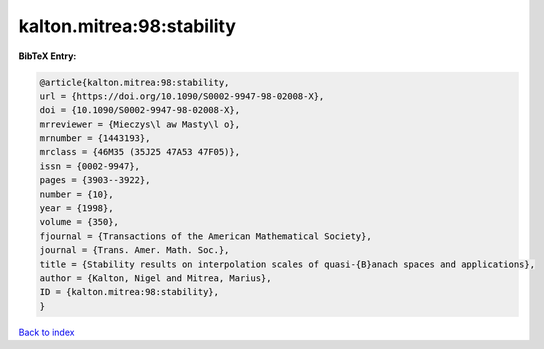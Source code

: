 kalton.mitrea:98:stability
==========================

.. :cite:t:`kalton.mitrea:98:stability`

.. bibliography:: ../../All.bib

**BibTeX Entry:**

.. code-block:: bibtex

   @article{kalton.mitrea:98:stability,
   url = {https://doi.org/10.1090/S0002-9947-98-02008-X},
   doi = {10.1090/S0002-9947-98-02008-X},
   mrreviewer = {Mieczys\l aw Masty\l o},
   mrnumber = {1443193},
   mrclass = {46M35 (35J25 47A53 47F05)},
   issn = {0002-9947},
   pages = {3903--3922},
   number = {10},
   year = {1998},
   volume = {350},
   fjournal = {Transactions of the American Mathematical Society},
   journal = {Trans. Amer. Math. Soc.},
   title = {Stability results on interpolation scales of quasi-{B}anach spaces and applications},
   author = {Kalton, Nigel and Mitrea, Marius},
   ID = {kalton.mitrea:98:stability},
   }

`Back to index <../index>`_
